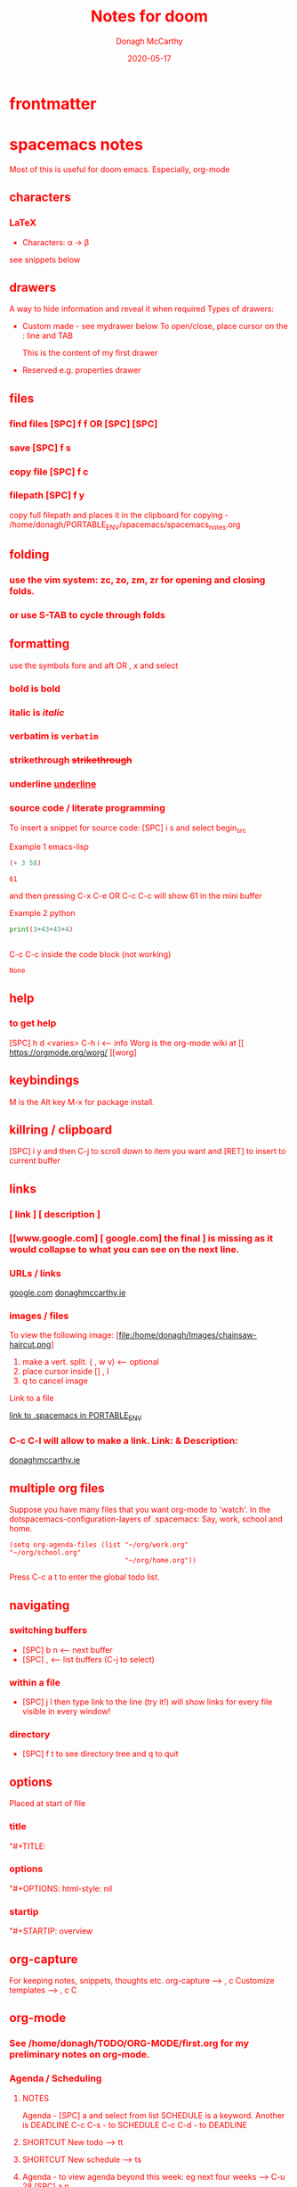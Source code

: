 * frontmatter
#+TITLE: Notes for doom
#+DATE: 2020-05-17
#+AUTHOR: Donagh McCarthy
#+OPTIONS:il
#+STARTIP: overview
#+TAGS: help orgmode donaghs

* spacemacs notes
Most of this is useful for doom emacs. Especially, org-mode
** characters
*** LaTeX
   - Characters: \alpha \rightarrow \beta
see snippets below
** drawers
A way to hide information and reveal it when required
   Types of drawers:
   - Custom made - see mydrawer below
     To open/close, place cursor on the : line and TAB
     :mydrawer:
     This is the content of my first drawer
     :end:
   - Reserved e.g.  properties drawer
** files
*** find files [SPC] f f OR [SPC] [SPC]
*** save [SPC] f s
*** copy file [SPC] f c
*** filepath [SPC] f y
     copy full filepath and places it in the clipboard for copying - /home/donagh/PORTABLE_ENV/spacemacs/spacemacs_notes.org
** folding
*** use the vim system: zc, zo, zm, zr for opening and closing folds.
*** or use S-TAB to cycle through folds
** formatting
   use the symbols fore and aft OR , x and select
*** bold is *bold*
*** italic is /italic/
*** verbatim is =verbatim=
*** strikethrough +strikethrough+
*** underline _underline_
*** source code / literate programming
    To insert a snippet for source code: [SPC] i s and select begin_src

    Example 1 emacs-lisp
   #+BEGIN_SRC emacs-lisp
   (+ 3 58)

   #+END_SRC

   #+RESULTS:
   : 61

   and then pressing C-x C-e OR C-c C-c will show 61 in the mini buffer

    Example 2 python
   #+BEGIN_SRC python
   print(3+43+43+4)


   #+END_SRC
   C-c C-c inside the code block (not working)
   #+RESULTS:
   : None

** help
*** to get help
   [SPC] h d <varies>
   C-h i     <-- info
   Worg is the org-mode wiki at [[ https://orgmode.org/worg/ ][worg]
** keybindings
   M is the Alt key
   M-x for package install.

** killring / clipboard
   [SPC] i y
   and then C-j to scroll down to item you want and [RET] to insert to current buffer

** links
*** [ link ] [ description ]
*** [[www.google.com] [ google.com] the final ] is missing as it would collapse to what you can see on the next line.
*** URLs / links
    [[https://www.google.com][google.com]]
    [[http://donaghmccarthy.ie][donaghmccarthy.ie]]
*** images / files
    To view the following image:
    [file:/home/donagh/Images/chainsaw-haircut.png]
    1. make a vert. split. ( , w v) <-- optional
    2. place cursor inside [] , l
    3. q to cancel image
    Link to a file
    # C-c l to make a link in the link store
    # , l to find and open that link
    [[/home/donagh/PORTABLE_ENV/spacemacs][link to .spacemacs in PORTABLE_ENV]]

*** C-c C-l will allow to make a link. Link:  & Description:
   [[http://www.donaghmccarthy.ie][donaghmccarthy.ie]]

** multiple org files
   Suppose you have many files that you want org-mode to 'watch'. In the dotspacemacs-configuration-layers of .spacemacs:
   Say, work, school and home.
#+BEGIN_SRC elisp
(setq org-agenda-files (list "~/org/work.org"
"~/org/school.org"
                             "~/org/home.org"))
#+END_SRC
Press C-c a t to enter the global todo list.

** navigating
*** switching buffers
- [SPC] b n <-- next buffer
- [SPC] , <-- list buffers (C-j to select)
*** within a file
- [SPC] j l then type link to the line (try it!)
    will show links for every file visible in every window!
*** directory
- [SPC] f t to see directory tree and q to quit
** options
   Placed at start of file
*** title
    "#+TITLE:
*** options
    "#+OPTIONS: html-style: nil
*** startip
    "#+STARTIP: overview
** org-capture
   For keeping notes, snippets, thoughts etc.
   org-capture --> , c
   Customize templates --> , c C

** org-mode
*** See  /home/donagh/TODO/ORG-MODE/first.org for my preliminary notes on org-mode.
*** Agenda / Scheduling
**** NOTES
Agenda - [SPC] a and select from list
SCHEDULE is a keyword. Another is DEADLINE
C-c C-s - to SCHEDULE
C-c C-d - to DEADLINE

**** SHORTCUT New todo --> tt
**** SHORTCUT New schedule --> ts
**** Agenda - to view agenda beyond this week: eg next four weeks --> C-u 28 [SPC] a n
***** Here's a link with good answers
    https://stackoverflow.com/questions/32423127/how-to-view-the-next-days-in-org-modes-agenda#32426234
**** Schedule - How to
***** First, need to be on a list item *** etc. not a plain list i.e. -
then
    C-c C-s and select date using C-j, C-h etc.
***** To set the time
SCHEDULED: <2020-07-04 Sat 09:50>
At the prompt insert the time e.g. 09:50

**** To view schedules ie your agenda
To appear in the global TODOS because the file must be "registered" in the list of files
[SPC] a a <-- to view agenda for coming week

*** Make a new (asterisked) item into a todo -> tt and then select from menu
**** HOLD
*** Todos
**** To call TODO menu or make a new todo : tt OR C-c C-t and select from the menu
*** CHECKBOXES - Make a new checkbox i.e. [ ]
***** checkbox
shortcut is ]] --> - [ ] (set in Autokey). To toggle checkmark, with cursor inside brackets, C-c C-c
or replace ' ' with X (or vice versa)
[/] for n of m items
[%] for percent
***** this [1/3]
- [X] this item [2/2]
  - [X] Subitem 1
  - [X] Subitem 2
- [ ] Another item
- [ ] This funny one C-c C-x C-b
*** TODO [1/2] [50%] progress markers - without checkboxes
**** DONE item 1
     CLOSED: [2020-05-15 Fri 15:43]
**** item 2
**** TODO item 3
*** Repeat schedule - e.g.  every week +1w add inside <> as in the example below
    - Weekly shop
    SCHEDULED: <2020-06-13 Sat +1w>
    NOTE: This doesn't appear in the global TODOS because this file is not "registered" in the list of files to be checked.
*** Modifier keys
M = Alt; S = Shift; C = Ctrl; RET = Enter / Return
- Alt RET = M RET --> New list item at same level
- M-S RET = [ ] if done at a list item
-
-
-
** packages
   M-x
   list-packages (available, installed, builtin )
*** eww
    emacs web browser M-x ew
    w
*** jedi
    server (for python?)
*** evil
**** evil-snipe
Navigating in files - short distances
Enable: M-x evil-snipe <-- toggles on/off
f <letter> highlights all <letter>s forward and ; moves to next one.
NOTE: For more comprehensive in-file search look at avy.
**** avy
In-file navigation - specifically on current screen. Highlights using one or two letter pairs to highlight the target
gs [SPC] <letter> (or <letter><anotherletter><letter3> etc)
First the gs [SPC] will dim the text and then <letter> will be highlighted
*** projectile
see projects below

*** treemacs
File tree
[SPC] d
:q to quit
** projects
- Directory should contain one of these files: .projectile or .git
-[SPC] p a <-- To add a new project
- This will allow projectile to manage and find the project.
- [SPC] p p to select a project managed by projectile

** promoting / demoting
*** Headings: C-c C-< and C-c C->
*** moving nodes  : M-up and M-down

** refresh
   spacemacs --> [SPC] f e R
** shell
*** shell
   Call with  [SPC] o e
   There is some issue with .zshrc / .zshenv / PATH which I need to resolve.
*** eshell
[SPC] o E
then zsh -l to make it zsh
    emacs shell
    YouTube video on this at https://www.youtube.com/watch?v=RhYNu6i_uY4
    it's an emacs REPL. e.g.
    $ (length "Donagh")
    $ 6

** snippets
   Yasnippet & Yasnippet-snippets
   [SPC] i s
  This is the "incrementally" snippet in text-mode.

** styling html export
   to export , , h
    #+begin_export html
      <style>
      body {
        color: red;
      }
      </style>

      #+end_export
   source code not displayed

** tables
   | Name   | Age | Gender |
   |--------+-----+--------|
   | Donagh |  58 | M      |
   | Helen  |  28 | F      |
   |       |     |        |
** themes
   [SPC] T s to get a new themes
   [SPC] T n to cycle (or toggle) dark / light if only those listed in the spacemacs config under themes.
** windows
*** [SPC] w d to delete a window
*** [SPC] w s to split a window below
*** [SPC] w v to split a window vert. right


*** [SPC] w l go to window at left
*** [SPC] w j go to window below

* DOOM EMACS
** buffers
list current buffers: [SPC] , *OR* [SPC] b b
change buffer : [SPC] <
** copy / paste
*** How do you paste from the system clipboard?
[SPC] i y <-- displays system clipboard (killring) 2020-05-17_20:36 -- at last
[SPC] i r <-- evil register <-- equivalent to :reg in vim

*** How do you paste to the system clipboard?
Highlight word(s) and y
To copy full line to system clipboard: Y
** configuration
.doom.d directory is the preferred place to store your custom config (not within the Doom directory itself).
See the documentation (Henrik is super great about this)
My config files __are__ indeed in ~/.doom.d and symlinked to ~/PORTABLE_ENV/doom/*.el

** directory tree
*** navigating [SPC] p r
[SPC] p r <-- list recent files
*** dired [SPC] f d
*** projectile - ls in a separate buffer
*** files inside current project [SPC] [SPC]   <-- <space> <space>
this allows to explore inside the current project
*** files outside current project [SPC] .  <-- <space> dot
this allows to explore outside the current project
** elisp
*** REPL
M-x ielm or [SPC] o r
*** see snippets below for begin_src
** files
- save file -> :w OR [SPC] f s
- save buffer -> [SPC] b s OR :w
- open a file -> [SPC] f f and select your file for opening
- insert current file path [SPC] i F <-- ~/PORTABLE_ENV/doom/doom-notes.org
- Finding files: [SPC] f
** general notes
- See spacemacs_notes above. Lots of stuff applies in doom-emacs.
** headlines
Remove a * <-- to promote to parent level
M - up <-- to move up
M - down <-- to move down
** help
FAQ - [SPC] h d f
To refresh the config.el file C-h r r OR doom/reload (in the /home/donagh/.emacs.d/doom-emacs/bin folder)
** installation notes
*** install
from https://github.com/hlissner/doom-emacs
*** config files
"doom install will deploy three files to your DOOMDIR (~/.doom.d)
_init.el_
    Where you’ll find your doom! block, which controls what Doom modules are enabled and in what order they will be loaded.
    This file is evaluated early in the startup process, before any other module has loaded.
_config.el_
    Where 99.99% of your private configuration should go. Anything put here will run after all other modules have loaded.
_packages.el_
    Where you declare what packages to install and where from.
   
*** configuration
~/.doom.d/*
These files are symbolic linked to ~/PORTABLE_ENV/doom/* - to keep my config if reinstalling
~/.emacs/doom-emacs/init.el

** keybindings
See also shortcuts below
[SPC] m        <-- local to to the file type
[SPC] :        <-- M-x
gi             <-- go to previous insert position
C-S-f          <-- toggle full screen - equivalent to F11
C-=            <-- increase text size - equivalent to zoom in
C-_            <-- decrease text size - equivalent to zoom out

** line numbers
[SPC] t l <-- toggles line numbers (which are relative by default)
** math
#+CONSTANTS: pi=3.14159265358979323846
** minor modes
*** To check available minor modes -> C-h m

** org-mode Doom
*** See org-mode in SPACEMACS above
*** Add TODO item
C-c C-t and select from the menu
*** TODO Add Scheduled item
SCHEDULED: <2020-05-21 Thu>
C-c C-t and select from the menu
Add this to schedule
** org-capture
~stored in ~/PORTABLE_ENV/doom/org~
stored in ~/Dropbox/org-mode/org/

    In Doom it's waaay easier than Spacemacs IMHO:
    [SPC] n
    [SPC] n n <-- new note with the following options:  pers notes, pers todo, journal, templates, templates for projects
    [SPC] n F <-- Browse notes
    [SPC] n s <-- Search notes for text

** packages
*** avy
For navigation.
NOTE: pre-installed in doom
In-file navigation. gs [SPC] <letter>
In-file navigation - specifically on current screen. Highlights using one or two letter pairs to highlight the target
gs [SPC] <letter> (or <letter><anotherletter><letter3> etc)
First the gs [SPC] will dim the text and then <letter> will be highlighted


elephants in your head
oranges are not the only fruit
plain herds are better than awful
*** dired
Buffer for directory
[SPC] f d
To remove details: (
To go to parent:   -
Add a new directory: +
Delete: D x
chmod: M
Select only directories: /* and then t to toggle between directories and files
Select a file or directory: m and then u to unselect
Change a file / dir name: i and then make changes

*** evil
NOTE: Pre-installed in doom
**** evil-snipe
Navigating in files - short distances
Enable: M-x evil-snipe <-- toggles on/off
f <letter> highlights all <letter>s forward and ; moves to next one.
NOTE: For more comprehensive in-file search look at avy.
*** eww
    emacs web browser M-x e
*** meta
**** install new package
in config.el - (require '<package>) and then C-h r r {Need to check if this works}
in config.el - copy the treemacs line then run doom sync in the ~/.emacs.d/doom-emacs/bin folder
OR
(require <package>) in packages.el and then ->% doom sync
**** to run a package
   M-x (also [SPC] :)
   - list-packages (available, installed, builtin )
*** neotree - use treemacs
added (require 'neotree) to config.el on 2020-05-20
*** projectile
directory in a separate buffer
*** treemacs
_CURRENT_ directory / file explorer
M-x treemacs <-- opens explorer for CURRENT directory : keybinding :: tm
:q in treemacs pane to quit
*** treemacs-evil
use vim keys for navigating

** projects
*** manage projects
uses projectile
If you are more familiar with IDEs like Eclipse or IntelliJ, you probably already have a concept of a project in your mind. It’s basically a folder for a particular codebase (probably under version control) that is pretty much a cohesive unit that you work on independently. In Emacs, this grouping and identification is usually managed by Projectile. With Doom, this is installed by default.

from https://medium.com/urbint-engineering/emacs-doom-for-newbies-1f8038604e3b
"
In order to manage projects that you already have, you need to let Projectile know where the projects reside.
Inside of Doom, you do this by modifying the init.el inside your own custom configuration folder:

    ~/.emacs.d/modules/private/<your-user-name>/init.el

For example, my username is “jdemaris” so my folder is ~/.emacs.d/modules/private/jdemaris is my custom folder. Keeping all of your changes in here makes it safer to update the Doom config whenever new versions come out. Inside of my init.el file, I have added a number of Projectile projects:

    (projectile-add-known-project “~/Projects/playground/elixir”)
    (projectile-add-known-project “~/Projects/playground/otp”)"
    test addition
** shortcuts
Set in ~/PORTABLE_ENV/doom/config.el
;; Donaghs - the following keybinding *did* work. :n indicates normal mode
(map! :n "Q" 'org-babel-execute-src-block ) ;; Quantify!
(map! :n "SPC d" 'treemacs ) ;; Directory for files / folders
(map! :n "tt" 'org-todo )
(map! :n "ts" 'org-schedule )
(map! :n "SPC a" 'org-agenda )

** snippets
[SPC] i s or just <s [TAB]
The following was a begin src block
#+BEGIN_SRC emacs-lisp
(defun great (name)
  (concat "Hello " name))

(great "Dolly")

#+END_SRC

#+RESULTS:
: Hello Dolly
(To execute: M-x org-babel-execute-source-block :: I made a keybinding to do this. It is Q )


<s and [TAB]

#+BEGIN_SRC emacs-lisp
(+ 11 43)
#+END_SRC

#+RESULTS:
: 54



<l and [TAB]
#+BEGIN_LaTeX
/rarrow
#+END_LaTeX

appear
defamation
** tags :tags:
" An excellent way to implement labels and contexts for cross-correlating information is to assign tags to headlines. "
tags are words preceded by : and ending in : e.g. :donaghs: or :work: - these can then be searched for
To search for tags C-c \ OR C-c / m
see https://www.gnu.org/software/emacs/manual/html_node/org/Tag-searches.html#Tag-searches
** windows
[SPC] w
[SPC] w L <-- to split window
[SPC] w w (toggles) <-- to move to next window
